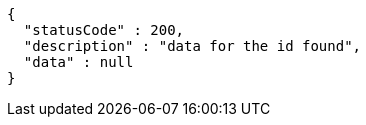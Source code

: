 [source,options="nowrap"]
----
{
  "statusCode" : 200,
  "description" : "data for the id found",
  "data" : null
}
----